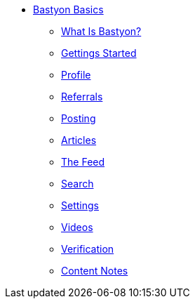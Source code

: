 * xref:what_is_bastyon.adoc[Bastyon Basics]
** xref:what_is_bastyon.adoc[What Is Bastyon?]
** xref:getting_started.adoc[Gettings Started]
** xref:profile.adoc[Profile]
** xref:referrals.adoc[Referrals]
** xref:posting.adoc[Posting]
** xref:articles.adoc[Articles]
** xref:feed.adoc[The Feed]
** xref:search.adoc[Search]
** xref:settings.adoc[Settings]
** xref:videos.adoc[Videos]
** xref:verification.adoc[Verification]
** xref:content_notes.adoc[Content Notes]